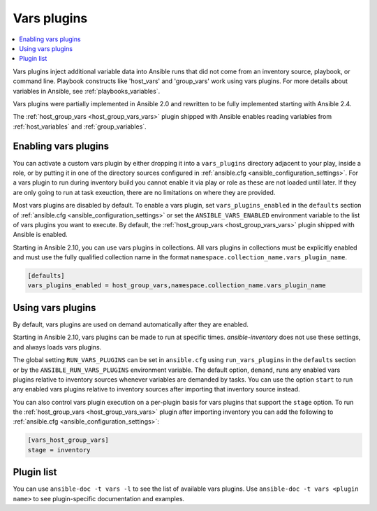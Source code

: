 .. _vars_plugins:

Vars plugins
============

.. contents::
   :local:
   :depth: 2

Vars plugins inject additional variable data into Ansible runs that did not come from an inventory source, playbook, or command line. Playbook constructs like 'host_vars' and 'group_vars' work using vars plugins. For more details about variables in Ansible, see :ref:`playbooks_variables`.

Vars plugins were partially implemented in Ansible 2.0 and rewritten to be fully implemented starting with Ansible 2.4.

The :ref:`host_group_vars <host_group_vars_vars>` plugin shipped with Ansible enables reading variables from :ref:`host_variables` and :ref:`group_variables`.

.. _enable_vars:

Enabling vars plugins
---------------------

You can activate a custom vars plugin by either dropping it into a ``vars_plugins`` directory adjacent to your play, inside a role, or by putting it in one of the directory sources configured in :ref:`ansible.cfg <ansible_configuration_settings>`. For a vars plugin to run during inventory build you cannot enable it via play or role as these are not loaded until later. If they are only going to run at task exeuction, there are no limitations on where they are provided.

Most vars plugins are disabled by default. To enable a vars plugin, set ``vars_plugins_enabled`` in the ``defaults`` section of :ref:`ansible.cfg <ansible_configuration_settings>` or set the ``ANSIBLE_VARS_ENABLED`` environment variable to the list of vars plugins you want to execute. By default, the :ref:`host_group_vars <host_group_vars_vars>` plugin shipped with Ansible is enabled.

Starting in Ansible 2.10, you can use vars plugins in collections. All vars plugins in collections must be explicitly enabled and must use the fully qualified collection name in the format ``namespace.collection_name.vars_plugin_name``.

.. code-block:: yaml

    [defaults]
    vars_plugins_enabled = host_group_vars,namespace.collection_name.vars_plugin_name

.. _using_vars:

Using vars plugins
------------------

By default, vars plugins are used on demand automatically after they are enabled.

Starting in Ansible 2.10, vars plugins can be made to run at specific times. `ansible-inventory` does not use these settings, and always loads vars plugins.

The global setting ``RUN_VARS_PLUGINS`` can be set in ``ansible.cfg`` using ``run_vars_plugins`` in the ``defaults`` section or by the ``ANSIBLE_RUN_VARS_PLUGINS`` environment variable. The default option, ``demand``, runs any enabled vars plugins relative to inventory sources whenever variables are demanded by tasks. You can use the option ``start`` to run any enabled vars plugins relative to inventory sources after importing that inventory source instead.

You can also control vars plugin execution on a per-plugin basis for vars plugins that support the ``stage`` option. To run the :ref:`host_group_vars <host_group_vars_vars>` plugin after importing inventory you can add the following to :ref:`ansible.cfg <ansible_configuration_settings>`:

.. code-block:: ini

    [vars_host_group_vars]
    stage = inventory

.. _vars_plugin_list:

Plugin list
-----------

You can use ``ansible-doc -t vars -l`` to see the list of available vars plugins. Use ``ansible-doc -t vars <plugin name>`` to see plugin-specific documentation and examples.


.. seealso::

   :ref:`cache_plugins`
       Cache plugins
   :ref:`lookup_plugins`
       Lookup plugins
   `User Mailing List <https://groups.google.com/group/ansible-devel>`_
       Have a question?  Stop by the Google group!
   :ref:`communication_irc`
       How to join Ansible chat channels
